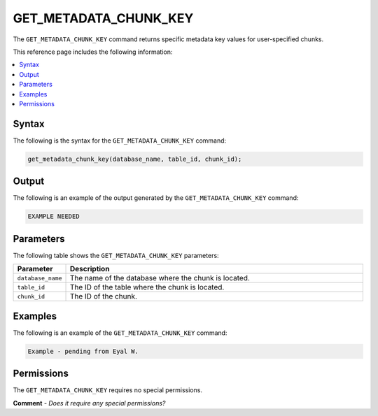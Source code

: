 .. _get_metadata_chunk_key:

********************
GET_METADATA_CHUNK_KEY
********************
The ``GET_METADATA_CHUNK_KEY`` command returns specific metadata key values for user-specified chunks.

This reference page includes the following information:

.. contents:: 
   :local:
   :depth: 1

Syntax
==========
The following is the syntax for the ``GET_METADATA_CHUNK_KEY`` command:

.. code-block:: postgres

   get_metadata_chunk_key(database_name, table_id, chunk_id);

Output
==========
The following is an example of the output generated by the ``GET_METADATA_CHUNK_KEY`` command:

.. code-block:: postgres

   EXAMPLE NEEDED
   
Parameters
============
The following table shows the ``GET_METADATA_CHUNK_KEY`` parameters:

.. list-table:: 
   :widths: 10 100
   :header-rows: 1
   
   * - Parameter
     - Description
   * - ``database_name``
     - The name of the database where the chunk is located.
   * - ``table_id``
     - The ID of the table where the chunk is located.
   * - ``chunk_id``
     - The ID of the chunk.

Examples
===========
The following is an example of the ``GET_METADATA_CHUNK_KEY`` command:

.. code-block:: postgres

   Example - pending from Eyal W.
   
Permissions
=============
The ``GET_METADATA_CHUNK_KEY`` requires no special permissions.

**Comment** - *Does it require any special permissions?*